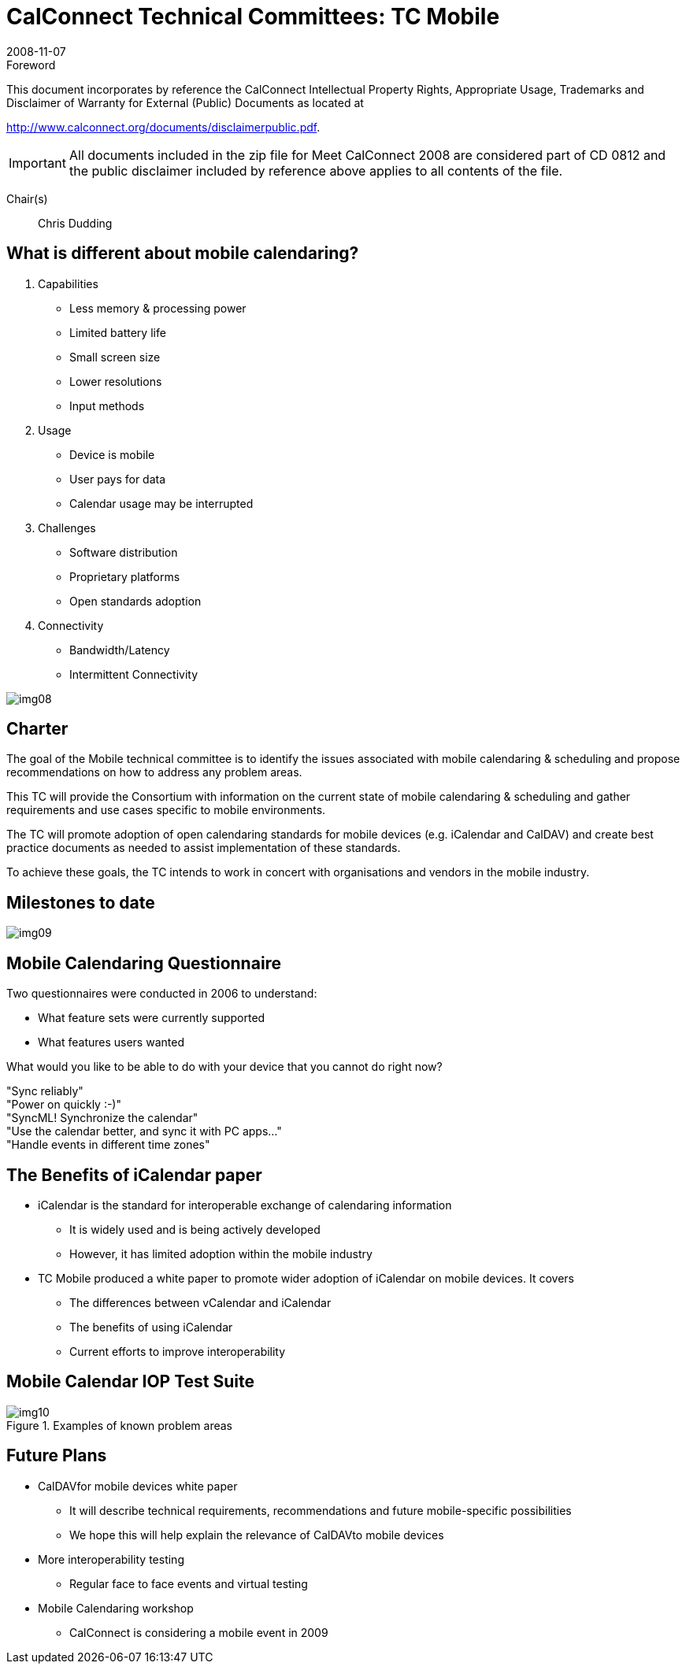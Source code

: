 = CalConnect Technical Committees: TC Mobile
:docnumber: 0812
:copyright-year: 2008
:language: en
:doctype: administrative
:edition: 1
:status: published
:revdate: 2008-11-07
:published-date: 2008-11-07
:technical-committee: MOBILE
:mn-document-class: cc
:mn-output-extensions: xml,html,pdf,rxl
:local-cache-only:
:fullname: Chris Dudding
:affiliation: Symbian
:contributor-position: Technology Architect
:imagesdir: images

.Foreword

This document incorporates by reference the CalConnect Intellectual Property Rights, Appropriate Usage, Trademarks
and Disclaimer of Warranty for External (Public) Documents as located at

http://www.calconnect.org/documents/disclaimerpublic.pdf.

[IMPORTANT]
====
All documents included in the zip file for Meet CalConnect 2008 are considered part of CD 0812 and the public disclaimer included by reference above applies to all contents of the file.
====

Chair(s):: Chris Dudding

== What is different about mobile calendaring?

. Capabilities
** Less memory & processing power
** Limited battery life
** Small screen size
** Lower resolutions
** Input methods

. Usage
** Device is mobile
** User pays for data
** Calendar usage may be interrupted

. Challenges
** Software distribution
** Proprietary platforms
** Open standards adoption

. Connectivity
** Bandwidth/Latency
** Intermittent Connectivity

[%unnumbered]
image:img08.png[]

== Charter

The goal of the Mobile technical committee is to identify the issues associated with mobile calendaring & scheduling and propose recommendations on how to address any problem areas.

This TC will provide the Consortium with information on the current state of mobile calendaring & scheduling and gather requirements and use cases specific to mobile environments.

The TC will promote adoption of open calendaring standards for mobile devices (e.g. iCalendar and CalDAV) and create best practice documents as needed to assist implementation of these standards.

To achieve these goals, the TC intends to work in concert with organisations and vendors in the mobile industry.

== Milestones to date

[%unnumbered]
image:img09.png[]

== Mobile Calendaring Questionnaire

Two questionnaires were conducted in 2006 to understand:

* What feature sets were currently supported
* What features users wanted

[example]
====
What would you like to be able to do with your device that you cannot do right now?

"Sync reliably" +
"Power on quickly :-)" +
"SyncML! Synchronize the calendar" +
"Use the calendar better, and sync it with PC apps..." +
"Handle events in different time zones"
====

== The Benefits of iCalendar paper

* iCalendar is the standard for interoperable exchange of calendaring information
** It is widely used and is being actively developed
** However, it has limited adoption within the mobile industry

* TC Mobile produced a white paper to promote wider adoption of iCalendar on mobile devices. It covers
** The differences between vCalendar and iCalendar
** The benefits of using iCalendar
** Current efforts to improve interoperability

== Mobile Calendar IOP Test Suite

.Examples of known problem areas
image::img10.png[]

== Future Plans

* CalDAVfor mobile devices white paper
** It will describe technical requirements, recommendations and future mobile-specific possibilities
** We hope this will help explain the relevance of CalDAVto mobile devices

* More interoperability testing
** Regular face to face events and virtual testing

* Mobile Calendaring workshop
** CalConnect is considering a mobile event in 2009
